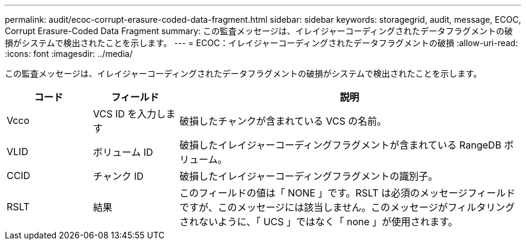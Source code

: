 ---
permalink: audit/ecoc-corrupt-erasure-coded-data-fragment.html 
sidebar: sidebar 
keywords: storagegrid, audit, message, ECOC, Corrupt Erasure-Coded Data Fragment 
summary: この監査メッセージは、イレイジャーコーディングされたデータフラグメントの破損がシステムで検出されたことを示します。 
---
= ECOC：イレイジャーコーディングされたデータフラグメントの破損
:allow-uri-read: 
:icons: font
:imagesdir: ../media/


[role="lead"]
この監査メッセージは、イレイジャーコーディングされたデータフラグメントの破損がシステムで検出されたことを示します。

[cols="1a,1a,4a"]
|===
| コード | フィールド | 説明 


 a| 
Vcco
 a| 
VCS ID を入力します
 a| 
破損したチャンクが含まれている VCS の名前。



 a| 
VLID
 a| 
ボリューム ID
 a| 
破損したイレイジャーコーディングフラグメントが含まれている RangeDB ボリューム。



 a| 
CCID
 a| 
チャンク ID
 a| 
破損したイレイジャーコーディングフラグメントの識別子。



 a| 
RSLT
 a| 
結果
 a| 
このフィールドの値は「 NONE 」です。RSLT は必須のメッセージフィールドですが、このメッセージには該当しません。このメッセージがフィルタリングされないように、「 UCS 」ではなく「 none 」が使用されます。

|===